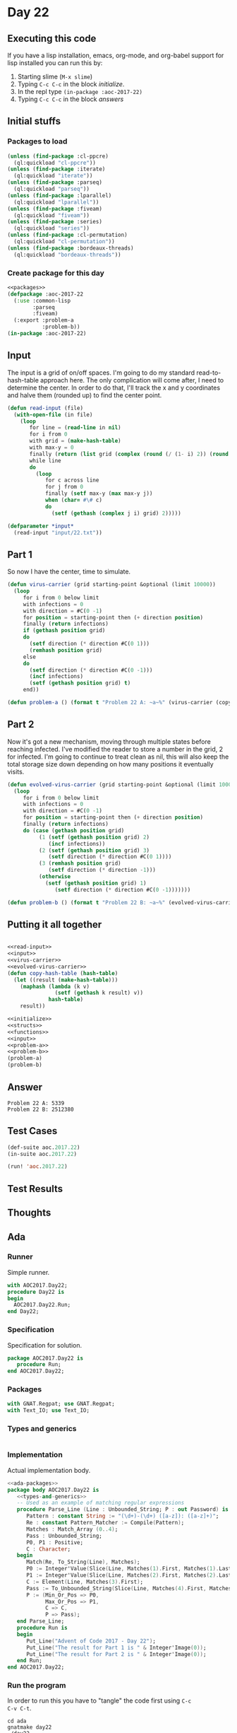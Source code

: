 #+STARTUP: indent contents
#+OPTIONS: num:nil toc:nil
* Day 22
** Executing this code
If you have a lisp installation, emacs, org-mode, and org-babel
support for lisp installed you can run this by:
1. Starting slime (=M-x slime=)
2. Typing =C-c C-c= in the block [[initialize][initialize]].
3. In the repl type =(in-package :aoc-2017-22)=
4. Typing =C-c C-c= in the block [[answers][answers]]
** Initial stuffs
*** Packages to load
#+NAME: packages
#+BEGIN_SRC lisp :results silent
  (unless (find-package :cl-ppcre)
    (ql:quickload "cl-ppcre"))
  (unless (find-package :iterate)
    (ql:quickload "iterate"))
  (unless (find-package :parseq)
    (ql:quickload "parseq"))
  (unless (find-package :lparallel)
    (ql:quickload "lparallel"))
  (unless (find-package :fiveam)
    (ql:quickload "fiveam"))
  (unless (find-package :series)
    (ql:quickload "series"))
  (unless (find-package :cl-permutation)
    (ql:quickload "cl-permutation"))
  (unless (find-package :bordeaux-threads)
    (ql:quickload "bordeaux-threads"))
#+END_SRC
*** Create package for this day
#+NAME: initialize
#+BEGIN_SRC lisp :noweb yes :results silent
  <<packages>>
  (defpackage :aoc-2017-22
    (:use :common-lisp
          :parseq
          :fiveam)
    (:export :problem-a
             :problem-b))
  (in-package :aoc-2017-22)
#+END_SRC
** Input
The input is a grid of on/off spaces. I'm going to do my standard
read-to-hash-table approach here. The only complication will come
after, I need to determine the center. In order to do that, I'll track
the x and y coordinates and halve them (rounded up) to find the center
point.
#+NAME: read-input
#+BEGIN_SRC lisp :results silent
  (defun read-input (file)
    (with-open-file (in file)
      (loop
         for line = (read-line in nil)
         for i from 0
         with grid = (make-hash-table)
         with max-y = 0
         finally (return (list grid (complex (round (/ (1- i) 2)) (round (/ max-y 2)))))
         while line
         do
           (loop
              for c across line
              for j from 0
              finally (setf max-y (max max-y j))
              when (char= #\# c)
              do
                (setf (gethash (complex j i) grid) 2)))))
#+END_SRC
#+NAME: input
#+BEGIN_SRC lisp :noweb yes :results silent
  (defparameter *input*
    (read-input "input/22.txt"))
#+END_SRC
** Part 1
So now I have the center, time to simulate.
#+NAME: virus-carrier
#+BEGIN_SRC lisp :noweb yes :results silent
  (defun virus-carrier (grid starting-point &optional (limit 10000))
    (loop
       for i from 0 below limit
       with infections = 0
       with direction = #C(0 -1)
       for position = starting-point then (+ direction position)
       finally (return infections)
       if (gethash position grid)
       do
         (setf direction (* direction #C(0 1)))
         (remhash position grid)
       else
       do
         (setf direction (* direction #C(0 -1)))
         (incf infections)
         (setf (gethash position grid) t)
       end))
       
#+END_SRC
#+NAME: problem-a
#+BEGIN_SRC lisp :noweb yes :results silent
  (defun problem-a () (format t "Problem 22 A: ~a~%" (virus-carrier (copy-hash-table (first *input*)) (second *input*))))
#+END_SRC
** Part 2
Now it's got a new mechanism, moving through multiple states before
reaching infected. I've modified the reader to store a number in the
grid, 2 for infected. I'm going to continue to treat clean as nil,
this will also keep the total storage size down depending on how many
positions it eventually visits.
#+NAME: evolved-virus-carrier
#+BEGIN_SRC lisp :noweb yes :results silent
  (defun evolved-virus-carrier (grid starting-point &optional (limit 10000000))
    (loop
       for i from 0 below limit
       with infections = 0
       with direction = #C(0 -1)
       for position = starting-point then (+ direction position)
       finally (return infections)
       do (case (gethash position grid)
            (1 (setf (gethash position grid) 2)
               (incf infections))
            (2 (setf (gethash position grid) 3)
               (setf direction (* direction #C(0 1))))
            (3 (remhash position grid)
               (setf direction (* direction -1)))
            (otherwise
              (setf (gethash position grid) 1)
                 (setf direction (* direction #C(0 -1)))))))
#+END_SRC

#+NAME: problem-b
#+BEGIN_SRC lisp :noweb yes :results silent
  (defun problem-b () (format t "Problem 22 B: ~a~%" (evolved-virus-carrier (copy-hash-table (first *input*)) (second *input*))))
#+END_SRC
** Putting it all together
#+NAME: structs
#+BEGIN_SRC lisp :noweb yes :results silent

#+END_SRC
#+NAME: functions
#+BEGIN_SRC lisp :noweb yes :results silent
  <<read-input>>
  <<input>>
  <<virus-carrier>>
  <<evolved-virus-carrier>>
  (defun copy-hash-table (hash-table)
    (let ((result (make-hash-table)))
      (maphash (lambda (k v)
                 (setf (gethash k result) v))
               hash-table)
      result))
#+END_SRC
#+NAME: answers
#+BEGIN_SRC lisp :results output :exports both :noweb yes :tangle no
  <<initialize>>
  <<structs>>
  <<functions>>
  <<input>>
  <<problem-a>>
  <<problem-b>>
  (problem-a)
  (problem-b)
#+END_SRC
** Answer
#+RESULTS: answers
: Problem 22 A: 5339
: Problem 22 B: 2512380
** Test Cases
#+NAME: test-cases
#+BEGIN_SRC lisp :results output :exports both
  (def-suite aoc.2017.22)
  (in-suite aoc.2017.22)

  (run! 'aoc.2017.22)
#+END_SRC
** Test Results
#+RESULTS: test-cases
** Thoughts
** Ada
*** Runner
Simple runner.
#+BEGIN_SRC ada :tangle ada/day22.adb
  with AOC2017.Day22;
  procedure Day22 is
  begin
    AOC2017.Day22.Run;
  end Day22;
#+END_SRC
*** Specification
Specification for solution.
#+BEGIN_SRC ada :tangle ada/aoc2017-day22.ads
  package AOC2017.Day22 is
     procedure Run;
  end AOC2017.Day22;
#+END_SRC
*** Packages
#+NAME: ada-packages
#+BEGIN_SRC ada
  with GNAT.Regpat; use GNAT.Regpat;
  with Text_IO; use Text_IO;
#+END_SRC
*** Types and generics
#+NAME: types-and-generics
#+BEGIN_SRC ada

#+END_SRC
*** Implementation
Actual implementation body.
#+BEGIN_SRC ada :tangle ada/aoc2017-day22.adb
  <<ada-packages>>
  package body AOC2017.Day22 is
     <<types-and-generics>>
     -- Used as an example of matching regular expressions
     procedure Parse_Line (Line : Unbounded_String; P : out Password) is
        Pattern : constant String := "(\d+)-(\d+) ([a-z]): ([a-z]+)";
        Re : constant Pattern_Matcher := Compile(Pattern);
        Matches : Match_Array (0..4);
        Pass : Unbounded_String;
        P0, P1 : Positive;
        C : Character;
     begin
        Match(Re, To_String(Line), Matches);
        P0 := Integer'Value(Slice(Line, Matches(1).First, Matches(1).Last));
        P1 := Integer'Value(Slice(Line, Matches(2).First, Matches(2).Last));
        C := Element(Line, Matches(3).First);
        Pass := To_Unbounded_String(Slice(Line, Matches(4).First, Matches(4).Last));
        P := (Min_Or_Pos => P0,
              Max_Or_Pos => P1,
              C => C,
              P => Pass);
     end Parse_Line;
     procedure Run is
     begin
        Put_Line("Advent of Code 2017 - Day 22");
        Put_Line("The result for Part 1 is " & Integer'Image(0));
        Put_Line("The result for Part 2 is " & Integer'Image(0));
     end Run;
  end AOC2017.Day22;
#+END_SRC
*** Run the program
In order to run this you have to "tangle" the code first using =C-c
C-v C-t=.

#+BEGIN_SRC shell :tangle no :results output :exports both
  cd ada
  gnatmake day22
  ./day22
#+END_SRC

#+RESULTS:
